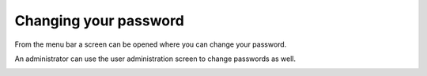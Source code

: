======================
Changing your password
======================

From the menu bar a screen can be opened where you can change your password.

An administrator can use the user administration screen to change passwords as well.

.. image:: ../_images/change-password.png
   :alt: Change password
